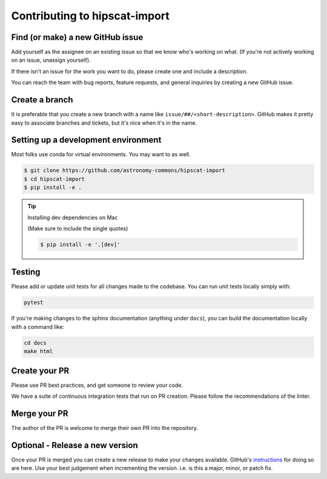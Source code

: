 Contributing to hipscat-import
===============================================================================

Find (or make) a new GitHub issue
-------------------------------------------------------------------------------

Add yourself as the assignee on an existing issue so that we know who's working 
on what. (If you're not actively working on an issue, unassign yourself).

If there isn't an issue for the work you want to do, please create one and include
a description.

You can reach the team with bug reports, feature requests, and general inquiries
by creating a new GitHub issue.

Create a branch
-------------------------------------------------------------------------------

It is preferable that you create a new branch with a name like 
``issue/##/<short-description>``. GitHub makes it pretty easy to associate 
branches and tickets, but it's nice when it's in the name.

Setting up a development environment
-------------------------------------------------------------------------------

Most folks use conda for virtual environments. You may want to as well.

.. code-block:: bash

    $ git clone https://github.com/astronomy-commons/hipscat-import
    $ cd hipscat-import
    $ pip install -e .

.. tip::
    Installing dev dependencies on Mac

    (Make sure to include the single quotes)

    .. code-block:: bash
        
        $ pip install -e '.[dev]'

Testing
-------------------------------------------------------------------------------

Please add or update unit tests for all changes made to the codebase. You can run
unit tests locally simply with:

.. code-block:: bash

    pytest

If you're making changes to the sphinx documentation (anything under ``docs``),
you can build the documentation locally with a command like:

.. code-block:: bash

    cd docs
    make html

Create your PR
-------------------------------------------------------------------------------

Please use PR best practices, and get someone to review your code.

We have a suite of continuous integration tests that run on PR creation. Please
follow the recommendations of the linter.

Merge your PR
-------------------------------------------------------------------------------

The author of the PR is welcome to merge their own PR into the repository.

Optional - Release a new version
-------------------------------------------------------------------------------

Once your PR is merged you can create a new release to make your changes available. 
GitHub's `instructions <https://docs.github.com/en/repositories/releasing-projects-on-github/managing-releases-in-a-repository>`_ for doing so are here. 
Use your best judgement when incrementing the version. i.e. is this a major, minor, or patch fix.
